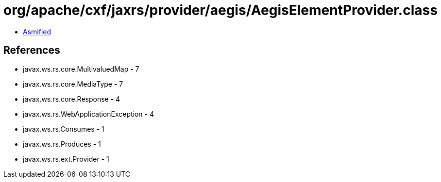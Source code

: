 = org/apache/cxf/jaxrs/provider/aegis/AegisElementProvider.class

 - link:AegisElementProvider-asmified.java[Asmified]

== References

 - javax.ws.rs.core.MultivaluedMap - 7
 - javax.ws.rs.core.MediaType - 7
 - javax.ws.rs.core.Response - 4
 - javax.ws.rs.WebApplicationException - 4
 - javax.ws.rs.Consumes - 1
 - javax.ws.rs.Produces - 1
 - javax.ws.rs.ext.Provider - 1
